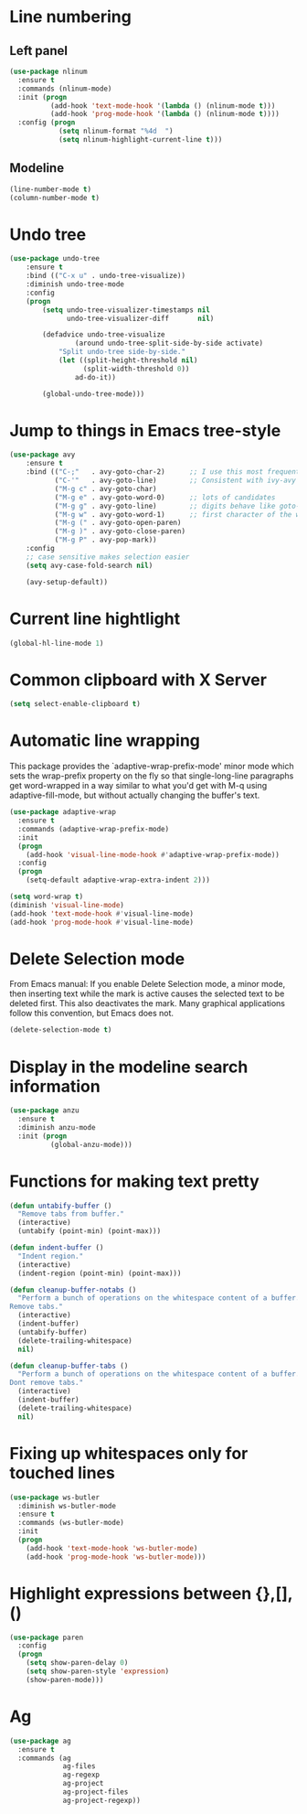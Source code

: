 * Line numbering
** Left panel
   #+BEGIN_SRC emacs-lisp
     (use-package nlinum
       :ensure t
       :commands (nlinum-mode)
       :init (progn
               (add-hook 'text-mode-hook '(lambda () (nlinum-mode t)))
               (add-hook 'prog-mode-hook '(lambda () (nlinum-mode t))))
       :config (progn
                 (setq nlinum-format "%4d  ")
                 (setq nlinum-highlight-current-line t)))
   #+END_SRC

** Modeline
   #+BEGIN_SRC emacs-lisp
     (line-number-mode t)
     (column-number-mode t)
   #+END_SRC

* Undo tree
  #+BEGIN_SRC emacs-lisp
    (use-package undo-tree
        :ensure t
        :bind (("C-x u" . undo-tree-visualize))
        :diminish undo-tree-mode
        :config
        (progn
            (setq undo-tree-visualizer-timestamps nil
                  undo-tree-visualizer-diff       nil)

            (defadvice undo-tree-visualize
                    (around undo-tree-split-side-by-side activate)
                "Split undo-tree side-by-side."
                (let ((split-height-threshold nil)
                      (split-width-threshold 0))
                    ad-do-it))

            (global-undo-tree-mode)))

  #+END_SRC

* Jump to things in Emacs tree-style
  #+BEGIN_SRC emacs-lisp
    (use-package avy
        :ensure t
        :bind (("C-;"   . avy-goto-char-2)      ;; I use this most frequently
               ("C-'"   . avy-goto-line)        ;; Consistent with ivy-avy
               ("M-g c" . avy-goto-char)
               ("M-g e" . avy-goto-word-0)      ;; lots of candidates
               ("M-g g" . avy-goto-line)        ;; digits behave like goto-line
               ("M-g w" . avy-goto-word-1)      ;; first character of the word
               ("M-g (" . avy-goto-open-paren)
               ("M-g )" . avy-goto-close-paren)
               ("M-g P" . avy-pop-mark))
        :config
        ;; case sensitive makes selection easier
        (setq avy-case-fold-search nil)

        (avy-setup-default))
  #+END_SRC

* Current line hightlight
  #+BEGIN_SRC emacs-lisp
    (global-hl-line-mode 1)
  #+END_SRC

* Common clipboard with X Server
  #+BEGIN_SRC emacs-lisp
    (setq select-enable-clipboard t)
  #+END_SRC

* Automatic line wrapping
  This package provides the `adaptive-wrap-prefix-mode' minor mode which sets
  the wrap-prefix property on the fly so that single-long-line paragraphs get
  word-wrapped in a way similar to what you'd get with M-q using
  adaptive-fill-mode, but without actually changing the buffer's text.

  #+BEGIN_SRC emacs-lisp
    (use-package adaptive-wrap
      :ensure t
      :commands (adaptive-wrap-prefix-mode)
      :init
      (progn
        (add-hook 'visual-line-mode-hook #'adaptive-wrap-prefix-mode))
      :config
      (progn
        (setq-default adaptive-wrap-extra-indent 2)))

    (setq word-wrap t)
    (diminish 'visual-line-mode)
    (add-hook 'text-mode-hook #'visual-line-mode)
    (add-hook 'prog-mode-hook #'visual-line-mode)

  #+END_SRC

* Delete Selection mode
  From Emacs manual: If you enable Delete Selection mode, a minor mode,
  then inserting text while the mark is active causes the selected text
  to be deleted first. This also deactivates the mark. Many graphical
  applications follow this convention, but Emacs does not.

  #+BEGIN_SRC emacs-lisp
    (delete-selection-mode t)
  #+END_SRC

* Display in the modeline search information
  #+BEGIN_SRC emacs-lisp
    (use-package anzu
      :ensure t
      :diminish anzu-mode
      :init (progn
              (global-anzu-mode)))
  #+END_SRC

* Functions for making text pretty
  #+BEGIN_SRC emacs-lisp
    (defun untabify-buffer ()
      "Remove tabs from buffer."
      (interactive)
      (untabify (point-min) (point-max)))

    (defun indent-buffer ()
      "Indent region."
      (interactive)
      (indent-region (point-min) (point-max)))

    (defun cleanup-buffer-notabs ()
      "Perform a bunch of operations on the whitespace content of a buffer.
    Remove tabs."
      (interactive)
      (indent-buffer)
      (untabify-buffer)
      (delete-trailing-whitespace)
      nil)

    (defun cleanup-buffer-tabs ()
      "Perform a bunch of operations on the whitespace content of a buffer.
    Dont remove tabs."
      (interactive)
      (indent-buffer)
      (delete-trailing-whitespace)
      nil)
  #+END_SRC

* Fixing up whitespaces only for touched lines
  #+BEGIN_SRC emacs-lisp
    (use-package ws-butler
      :diminish ws-butler-mode
      :ensure t
      :commands (ws-butler-mode)
      :init
      (progn
        (add-hook 'text-mode-hook 'ws-butler-mode)
        (add-hook 'prog-mode-hook 'ws-butler-mode)))
  #+END_SRC

* Highlight expressions between {},[],()
  #+BEGIN_SRC emacs-lisp
    (use-package paren
      :config
      (progn
        (setq show-paren-delay 0)
        (setq show-paren-style 'expression)
        (show-paren-mode)))
  #+END_SRC

* Ag
  #+BEGIN_SRC emacs-lisp
    (use-package ag
      :ensure t
      :commands (ag
                 ag-files
                 ag-regexp
                 ag-project
                 ag-project-files
                 ag-project-regexp))
  #+END_SRC
